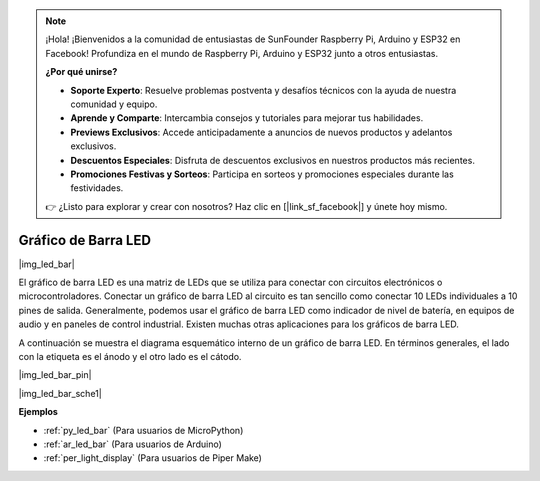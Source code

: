 .. note::

    ¡Hola! ¡Bienvenidos a la comunidad de entusiastas de SunFounder Raspberry Pi, Arduino y ESP32 en Facebook! Profundiza en el mundo de Raspberry Pi, Arduino y ESP32 junto a otros entusiastas.

    **¿Por qué unirse?**

    - **Soporte Experto**: Resuelve problemas postventa y desafíos técnicos con la ayuda de nuestra comunidad y equipo.
    - **Aprende y Comparte**: Intercambia consejos y tutoriales para mejorar tus habilidades.
    - **Previews Exclusivos**: Accede anticipadamente a anuncios de nuevos productos y adelantos exclusivos.
    - **Descuentos Especiales**: Disfruta de descuentos exclusivos en nuestros productos más recientes.
    - **Promociones Festivas y Sorteos**: Participa en sorteos y promociones especiales durante las festividades.

    👉 ¿Listo para explorar y crear con nosotros? Haz clic en [|link_sf_facebook|] y únete hoy mismo.

.. _cpn_led_bar:

Gráfico de Barra LED
============================

|img_led_bar|

El gráfico de barra LED es una matriz de LEDs que se utiliza para conectar con circuitos electrónicos o microcontroladores. Conectar un gráfico de barra LED al circuito es tan sencillo como conectar 10 LEDs individuales a 10 pines de salida. Generalmente, podemos usar el gráfico de barra LED como indicador de nivel de batería, en equipos de audio y en paneles de control industrial. Existen muchas otras aplicaciones para los gráficos de barra LED.

A continuación se muestra el diagrama esquemático interno de un gráfico de barra LED. En términos generales, el lado con la etiqueta es el ánodo y el otro lado es el cátodo.

|img_led_bar_pin|

|img_led_bar_sche1|


**Ejemplos**

* :ref:`py_led_bar` (Para usuarios de MicroPython)
* :ref:`ar_led_bar` (Para usuarios de Arduino)
* :ref:`per_light_display` (Para usuarios de Piper Make)
